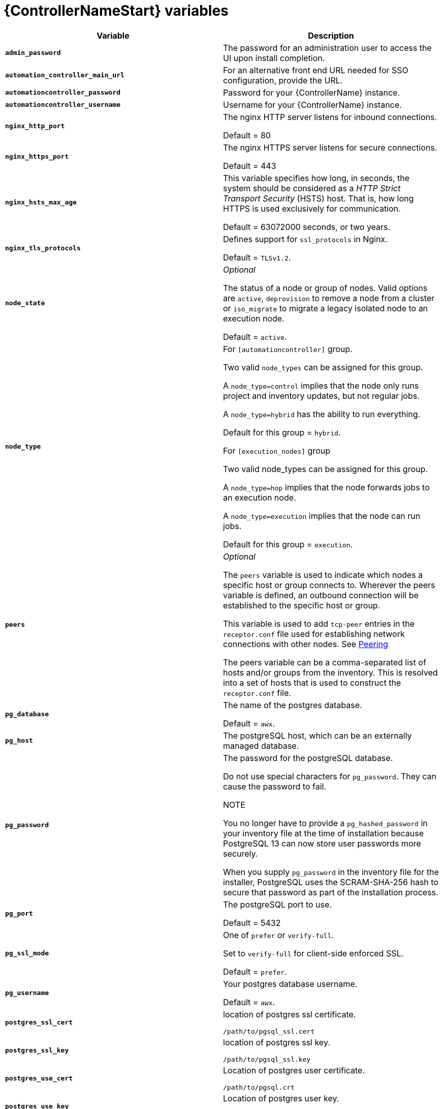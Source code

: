 [id="ref-controller-variables"]

= {ControllerNameStart} variables

[cols="50%,50%",options="header"]
|====
| *Variable* | *Description*
| *`admin_password`* | The password for an administration user to access the UI upon install completion.
| *`automation_controller_main_url`* | For an alternative front end URL needed for SSO configuration, provide the URL.

| *`automationcontroller_password`* | Password for your {ControllerName} instance.
| *`automationcontroller_username`* | Username for your {ControllerName} instance.
| *`nginx_http_port`* | The nginx HTTP server listens for inbound connections.

Default = 80
| *`nginx_https_port`* | The nginx HTTPS server listens for secure connections.

Default = 443
| *`nginx_hsts_max_age`* | This variable specifies how long, in seconds, the system should be considered as a _HTTP Strict Transport Security_ (HSTS) host. That is, how long HTTPS is used exclusively for communication.

Default = 63072000 seconds, or two years.
| *`nginx_tls_protocols`* | Defines support for `ssl_protocols` in Nginx.

Default = `TLSv1.2`.
| *`node_state`* | _Optional_

The status of a node or group of nodes.
Valid options are `active`, `deprovision` to remove a node from a cluster or `iso_migrate` to migrate a legacy isolated node to an execution node.

Default = `active`.
| *`node_type`* | For `[automationcontroller]` group.

Two valid `node_types` can be assigned for this group.

A `node_type=control` implies that the node only runs project and inventory updates, but not regular jobs.

A `node_type=hybrid` has the ability to run everything.

Default for this group = `hybrid`.

For `[execution_nodes]` group

Two valid node_types can be assigned for this group.

A `node_type=hop` implies that the node forwards jobs to an execution node.

A `node_type=execution` implies that the node can run jobs.

Default for this group = `execution`.
| *`peers`* | _Optional_

The `peers` variable is used to indicate which nodes a specific host or group connects to. Wherever the peers variable is defined, an outbound connection will be established to the specific host or group.

This variable is used to add `tcp-peer` entries in the `receptor.conf` file used for establishing network connections with other nodes.
See link:https://receptor.readthedocs.io/en/latest/connecting_nodes.html?highlight=tcp-peer[Peering]

The peers variable can be a comma-separated list of hosts and/or groups from the inventory.
This is resolved into a set of hosts that is used to construct the `receptor.conf` file.

| *`pg_database`* | The name of the postgres database.

Default = `awx`.
| *`pg_host`* | The postgreSQL host, which can be an externally managed database.
| *`pg_password`* | The password for the postgreSQL database.

Do not use special characters for `pg_password`.
They can cause the password to fail.

NOTE

You no longer have to provide a `pg_hashed_password` in your inventory file at the time of installation because PostgreSQL 13 can now store user passwords more securely.

When you supply `pg_password` in the inventory file for the installer, PostgreSQL uses the SCRAM-SHA-256 hash to secure that password as part of the installation process.
| *`pg_port`* | The postgreSQL port to use.

Default = 5432
| *`pg_ssl_mode`* | One of `prefer` or `verify-full`.

Set to `verify-full` for client-side enforced SSL.

Default = `prefer`.
| *`pg_username`* | Your postgres database username.

Default = `awx`.
| *`postgres_ssl_cert`* | location of postgres ssl certificate.

`/path/to/pgsql_ssl.cert`
| *`postgres_ssl_key`* | location of postgres ssl key.

`/path/to/pgsql_ssl.key`
| *`postgres_use_cert`* | Location of postgres user certificate.

`/path/to/pgsql.crt`
| *`postgres_use_key`* | Location of postgres user key.

`/path/to/pgsql.key`
| *`postgres_use_ssl`* | If postgres is to use SSL.
| *`postgres_max_connections`* | Max database connections setting to apply, if using installer-managed postgres. See the administration guide for help selecting a value.
| *`receptor_listener_port`* | Port to use for recptor connection.

Default = 27199.
| *`supervisor_start_retry_count`* | When specified (no default value exists), adds `startretries = <value specified>` to the supervisor config file (/etc/supervisord.d/tower.ini).

See link:http://supervisord.org/configuration.html#program-x-section-values[program:x Section Values] for further explanation about `startretries`.

| *`web_server_ssl_cert`* | _Optional_

`/path/to/webserver.cert`

Same as `automationhub_ssl_cert` but for web server UI and API.
| *`web_server_ssl_key`* | _Optional_

`/path/to/webserver.key`

Same as `automationhub_server_ssl_key` but for web server UI and API.
|====
